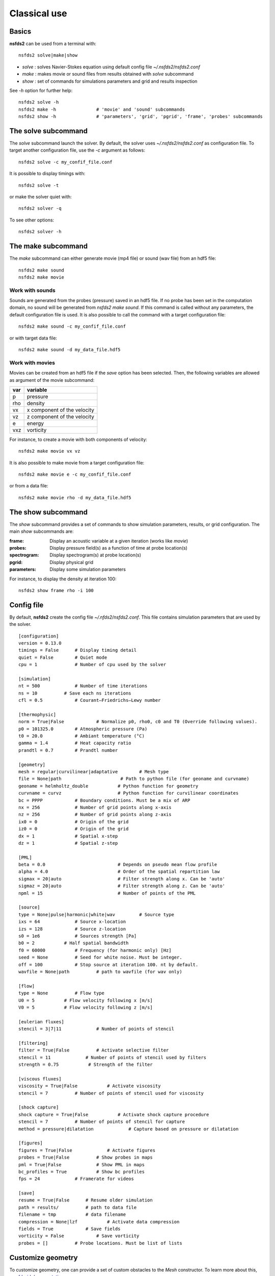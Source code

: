=============
Classical use
=============

Basics
======

**nsfds2** can be used from a terminal with::

   nsfds2 solve|make|show

* *solve* : solves Navier-Stokes equation using default config file *~/.nsfds2/nsfds2.conf*
* *make* : makes movie or sound files from results obtained with *solve* subcommand
* *show* : set of commands for simulations parameters and grid and results inspection

See `-h` option for further help::

   nsfds2 solve -h
   nsfds2 make -h 		# 'movie' and 'sound' subcommands
   nsfds2 show -h 		# 'parameters', 'grid', 'pgrid', 'frame', 'probes' subcommands

The solve subcommand
====================

The `solve` subcommand launch the solver. By default, the solver uses
`~/.nsfds2/nsfds2.conf` as configuration file. To target another configuration
file, use the `-c` argument as follows::

   nsfds2 solve -c my_confif_file.conf


It is possible to display timings with::

   nsfds2 solve -t

or make the solver quiet with::

   nsfds2 solver -q


To see other options::

   nsfds2 solver -h

The make subcommand
===================

The `make` subcommand can either generate movie (mp4 file) or sound (wav file)
from an hdf5 file::

   nsfds2 make sound
   nsfds2 make movie

Work with sounds
----------------

Sounds are generated from the probes (pressure) saved in an hdf5 file. If no
probe has been set in the computation domain, no sound will be generated from
`nsfds2 make sound`.  If this command is called without any parameters, the
default configuration file is used. It is also possible to call the command
with a target configuration file::

   nsfds2 make sound -c my_confif_file.conf

or with target data file::

   nsfds2 make sound -d my_data_file.hdf5


Work with movies
----------------

Movies can be created from an hdf5 file if the `save` option has been selected.
Then, the following variables are allowed as argument of the movie subcommand:

+------+-----------------------------+
| var  | variable                    |
+======+=============================+
| p    | pressure                    |
+------+-----------------------------+
| rho  | density                     |
+------+-----------------------------+
| vx   | x component of the velocity |
+------+-----------------------------+
| vz   | z component of the velocity |
+------+-----------------------------+
| e    | energy                      |
+------+-----------------------------+
| vxz  | vorticity                   |
+------+-----------------------------+

For instance, to create a movie with both components of velocity::

   nsfds2 make movie vx vz

It is also possible to make movie from a target configuration file::

   nsfds2 make movie e -c my_confif_file.conf

or from a data file::

   nsfds2 make movie rho -d my_data_file.hdf5


The show subcommand
===================

The `show` subcommand provides a set of commands to show simulation parameters,
results, or grid configuration. The main `show` subcommands are:

:frame:  Display an acoustic variable at a given iteration (works like `movie`)
:probes: Display pressure field(s) as a function of time at probe location(s)
:spectrogram: Display spectrogram(s) at probe location(s)
:pgrid: Display physical grid
:parameters: Display some simulation parameters

For instance, to display the density at iteration 100::

   nsfds2 show frame rho -i 100


Config file
===========

By default, **nsfds2** create the config file `~/.nfds2/nsfds2.conf`. This
file contains simulation parameters that are used by the solver.

::

   [configuration]
   version = 0.13.0
   timings = False      # Display timing detail
   quiet = False        # Quiet mode
   cpu = 1              # Number of cpu used by the solver

   [simulation]
   nt = 500             # Number of time iterations
   ns = 10          # Save each ns iterations
   cfl = 0.5            # Courant–Friedrichs–Lewy number

   [thermophysic]
   norm = True|False            # Normalize p0, rho0, c0 and T0 (Override following values).
   p0 = 101325.0        # Atmospheric pressure (Pa)
   t0 = 20.0            # Ambiant temperature (°C)
   gamma = 1.4          # Heat capacity ratio
   prandtl = 0.7        # Prandtl number

   [geometry]
   mesh = regular|curvilinear|adaptative	# Mesh type
   file = None|path 			 # Path to python file (for geoname and curvname)
   geoname = helmholtz_double 		# Python function for geometry
   curvname = curvz			# Python function for curvilinear coordinates
   bc = PPPP            # Boundary conditions. Must be a mix of ARP
   nx = 256             # Number of grid points along x-axis
   nz = 256             # Number of grid points along z-axis
   ix0 = 0              # Origin of the grid
   iz0 = 0              # Origin of the grid
   dx = 1               # Spatial x-step
   dz = 1               # Spatial z-step

   [PML]
   beta = 0.0 				# Depends on pseudo mean flow profile
   alpha = 4.0 				# Order of the spatial repartition law
   sigmax = 20|auto 			# Filter strength along x. Can be 'auto'
   sigmaz = 20|auto 			# Filter strength along z. Can be 'auto'
   npml = 15				# Number of points of the PML

   [source]
   type = None|pulse|harmonic|white|wav 	# Source type
   ixs = 64             # Source x-location
   izs = 128            # Source z-location
   s0 = 1e6             # Sources strength [Pa]
   b0 = 2           # Half spatial bandwidth
   f0 = 60000           # Frequency (for harmonic only) [Hz]
   seed = None          # Seed for white noise. Must be integer.
   off = 100            # Stop source at iteration 100. nt by default.
   wavfile = None|path          # path to wavfile (for wav only)

   [flow]
   type = None          # Flow type
   U0 = 5           # Flow velocity following x [m/s]
   V0 = 5           # Flow velocity following z [m/s]

   [eulerian fluxes]
   stencil = 3|7|11             # Number of points of stencil

   [filtering]
   filter = True|False          # Activate selective filter
   stencil = 11             # Number of points of stencil used by filters
   strength = 0.75           # Strength of the filter

   [viscous fluxes]
   viscosity = True|False           # Activate viscosity
   stencil = 7          # Number of points of stencil used for viscosity

   [shock capture]
   shock capture = True|False           # Activate shock capture procedure
   stencil = 7          # Number of points of stencil for capture
   method = pressure|dilatation             # Capture based on pressure or dilatation

   [figures]
   figures = True|False             # Activate figures
   probes = True|False          # Show probes in maps
   pml = True|False             # Show PML in maps
   bc_profiles = True           # Show bc profiles
   fps = 24             # Framerate for videos

   [save]
   resume = True|False      # Resume older simulation
   path = results/          # path to data file
   filename = tmp           # data filename
   compression = None|lzf           # Activate data compression
   fields = True            # Save fields
   vorticity = False            # Save vorticity
   probes = []          # Probe locations. Must be list of lists


Customize geometry
==================

To customize geometry, one can provide a set of custom obstacles to the `Mesh`
constructor. To learn more about this, see `fdgrid documentation
<http://perso.univ-lemans.fr/~cdesjouy/fdgrid>`_.

Note on Wav sources
===================

**Important:** When using wav source, pay attention to the spatial steps (*dx*,
*dz*). To resolve frequencies until 20 kHz, *dx* and *dz* must be < 0.017 m.
